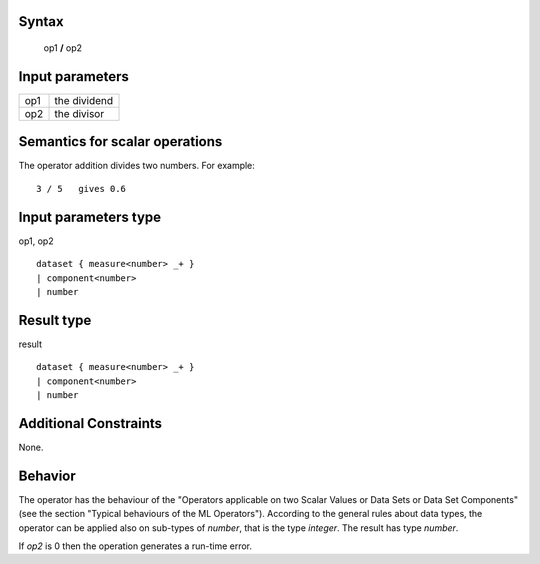 ------
Syntax
------

    op1 **/** op2

----------------
Input parameters
----------------
.. list-table::

   * - op1
     - the dividend
   * - op2
     - the divisor

------------------------------------
Semantics  for scalar operations
------------------------------------
The operator addition divides two numbers.
For example: ::

    3 / 5   gives 0.6

-----------------------------
Input parameters type
-----------------------------
op1, op2 :: 

    dataset { measure<number> _+ }
    | component<number>
    | number

-----------------------------
Result type
-----------------------------
result :: 

    dataset { measure<number> _+ }
    | component<number>
    | number

-----------------------------
Additional Constraints
-----------------------------
None.

--------
Behavior
--------

The operator has the behaviour of the "Operators applicable on two Scalar Values or Data Sets or Data Set Components" 
(see the section "Typical behaviours of the ML Operators"). According to the general rules about data types, 
the operator can be applied also on sub-types of *number*, that is the type *integer*. The result has type *number*.

If *op2* is 0 then the operation generates a run-time error.
